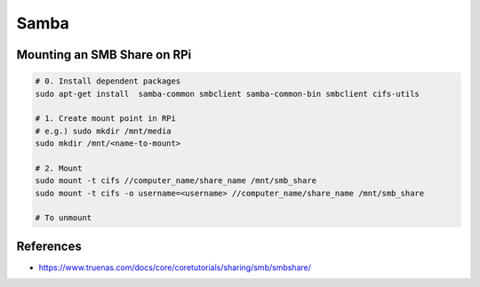 Samba
=====

Mounting an SMB Share on RPi
----------------------------

.. code-block:: bash

    # 0. Install dependent packages
    sudo apt-get install  samba-common smbclient samba-common-bin smbclient cifs-utils

    # 1. Create mount point in RPi
    # e.g.) sudo mkdir /mnt/media
    sudo mkdir /mnt/<name-to-mount>

    # 2. Mount
    sudo mount -t cifs //computer_name/share_name /mnt/smb_share
    sudo mount -t cifs -o username=<username> //computer_name/share_name /mnt/smb_share

    # To unmount


References
----------

* https://www.truenas.com/docs/core/coretutorials/sharing/smb/smbshare/
